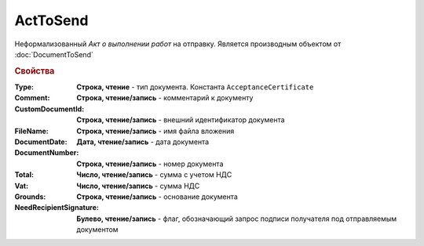 ﻿ActToSend
=========

Неформализованный *Акт о выполнении работ* на отправку.
Является производным объектом от :doc:`DocumentToSend`

.. versionadded:: 5.5.0

.. deprecated:: 5.27.0
  Используйте :doc:`CustomDocumentToSend`

.. rubric:: Свойства

:Type:
  **Строка, чтение** - тип документа. Константа ``AcceptanceCertificate``

:Comment:
  **Строка, чтение/запись** - комментарий к документу

:CustomDocumentId:
  **Строка, чтение/запись** - внешний идентификатор документа

:FileName:
  **Строка, чтение/запись** - имя файла вложения

:DocumentDate:
  **Дата, чтение/запись** - дата документа

:DocumentNumber:
  **Строка, чтение/запись** - номер документа

:Total:
  **Число, чтение/запись** - сумма с учетом НДС

:Vat:
  **Число, чтение/запись** - сумма НДС

:Grounds:
  **Строка, чтение/запись** - основание документа

:NeedRecipientSignature:
  **Булево, чтение/запись** - флаг, обозначающий запрос подписи получателя под отправляемым документом
